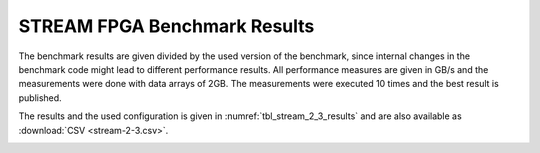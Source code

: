 =============================
STREAM FPGA Benchmark Results
=============================

The benchmark results are given divided by the used version of the benchmark, since internal changes in the benchmark code might lead to different performance results.
All performance measures are given in GB/s and the measurements were done with data arrays of 2GB.
The measurements were executed 10 times and the best result is published.

The results and the used configuration is given in :numref:`tbl_stream_2_3_results` and are also available as :download:`CSV <stream-2-3.csv>`.

.. _tbl_stream_2_3_results:
.. csv-table:: STREAM FPGA Benchmark Results for version 2.3
    :file: stream-2-3.csv
    :stub-columns: 1

